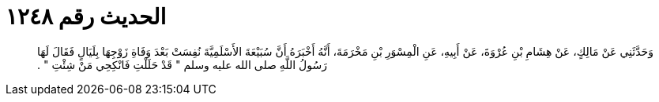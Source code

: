 
= الحديث رقم ١٢٤٨

[quote.hadith]
وَحَدَّثَنِي عَنْ مَالِكٍ، عَنْ هِشَامِ بْنِ عُرْوَةَ، عَنْ أَبِيهِ، عَنِ الْمِسْوَرِ بْنِ مَخْرَمَةَ، أَنَّهُ أَخْبَرَهُ أَنَّ سُبَيْعَةَ الأَسْلَمِيَّةَ نُفِسَتْ بَعْدَ وَفَاةِ زَوْجِهَا بِلَيَالٍ فَقَالَ لَهَا رَسُولُ اللَّهِ صلى الله عليه وسلم ‏"‏ قَدْ حَلَلْتِ فَانْكِحِي مَنْ شِئْتِ ‏"‏ ‏.‏